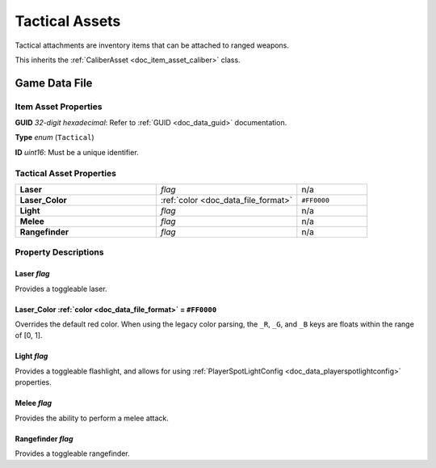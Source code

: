 .. _doc_item_asset_tactical:

Tactical Assets
===============

Tactical attachments are inventory items that can be attached to ranged weapons.

This inherits the :ref:`CaliberAsset <doc_item_asset_caliber>` class.

Game Data File
--------------

Item Asset Properties
`````````````````````

**GUID** *32-digit hexadecimal*: Refer to :ref:`GUID <doc_data_guid>` documentation.

**Type** *enum* (``Tactical``)

**ID** *uint16*: Must be a unique identifier.

Tactical Asset Properties
`````````````````````````

.. list-table::
   :widths: 40 40 20
   :header-rows: 0

   * - **Laser**
     - *flag*
     - n/a
   * - **Laser_Color**
     - :ref:`color <doc_data_file_format>`
     - ``#FF0000``
   * - **Light**
     - *flag*
     - n/a
   * - **Melee**
     - *flag*
     - n/a
   * - **Rangefinder**
     - *flag*
     - n/a

Property Descriptions
`````````````````````

Laser *flag*
::::::::::::

Provides a toggleable laser.

Laser_Color :ref:`color <doc_data_file_format>` = ``#FF0000``
:::::::::::::::::::::::::::::::::::::::::::::::::::::::::::::

Overrides the default red color. When using the legacy color parsing, the ``_R``, ``_G``, and ``_B`` keys are floats within the range of [0, 1].

Light *flag*
::::::::::::

Provides a toggleable flashlight, and allows for using :ref:`PlayerSpotLightConfig <doc_data_playerspotlightconfig>` properties.

Melee *flag*
::::::::::::

Provides the ability to perform a melee attack.

Rangefinder *flag*
::::::::::::::::::

Provides a toggleable rangefinder.